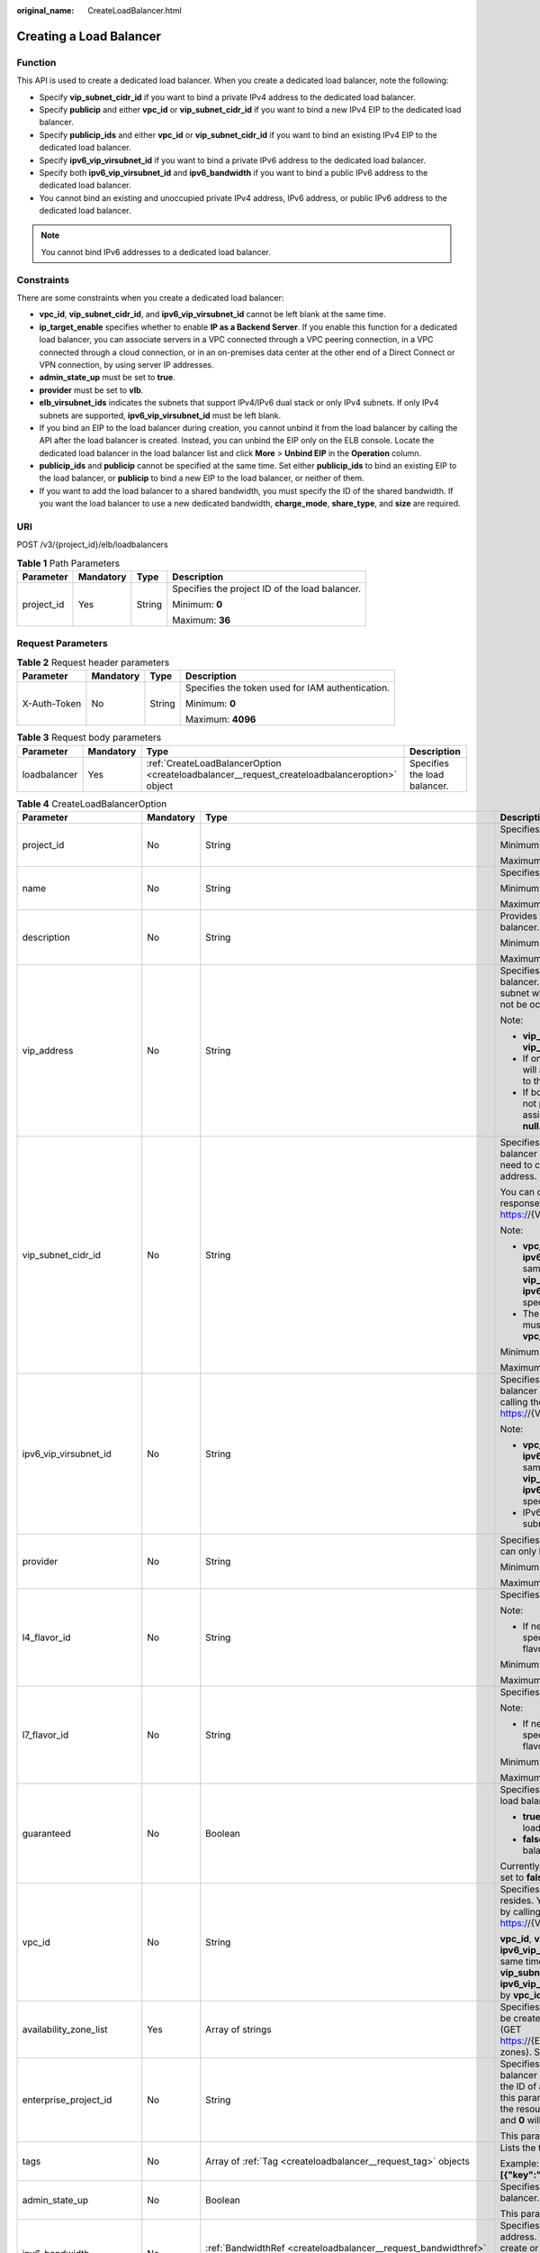 :original_name: CreateLoadBalancer.html

.. _CreateLoadBalancer:

Creating a Load Balancer
========================

Function
--------

This API is used to create a dedicated load balancer. When you create a dedicated load balancer, note the following:

-  Specify **vip_subnet_cidr_id** if you want to bind a private IPv4 address to the dedicated load balancer.

-  Specify **publicip** and either **vpc_id** or **vip_subnet_cidr_id** if you want to bind a new IPv4 EIP to the dedicated load balancer.

-  Specify **publicip_ids** and either **vpc_id** or **vip_subnet_cidr_id** if you want to bind an existing IPv4 EIP to the dedicated load balancer.

-  Specify **ipv6_vip_virsubnet_id** if you want to bind a private IPv6 address to the dedicated load balancer.

-  Specify both **ipv6_vip_virsubnet_id** and **ipv6_bandwidth** if you want to bind a public IPv6 address to the dedicated load balancer.

-  You cannot bind an existing and unoccupied private IPv4 address, IPv6 address, or public IPv6 address to the dedicated load balancer.

.. note::

   You cannot bind IPv6 addresses to a dedicated load balancer.

Constraints
-----------

There are some constraints when you create a dedicated load balancer:

-  **vpc_id**, **vip_subnet_cidr_id**, and **ipv6_vip_virsubnet_id** cannot be left blank at the same time.

-  **ip_target_enable** specifies whether to enable **IP as a Backend Server**. If you enable this function for a dedicated load balancer, you can associate servers in a VPC connected through a VPC peering connection, in a VPC connected through a cloud connection, or in an on-premises data center at the other end of a Direct Connect or VPN connection, by using server IP addresses.

-  **admin_state_up** must be set to **true**.

-  **provider** must be set to **vlb**.

-  **elb_virsubnet_ids** indicates the subnets that support IPv4/IPv6 dual stack or only IPv4 subnets. If only IPv4 subnets are supported, **ipv6_vip_virsubnet_id** must be left blank.

-  If you bind an EIP to the load balancer during creation, you cannot unbind it from the load balancer by calling the API after the load balancer is created. Instead, you can unbind the EIP only on the ELB console. Locate the dedicated load balancer in the load balancer list and click **More** > **Unbind EIP** in the **Operation** column.

-  **publicip_ids** and **publicip** cannot be specified at the same time. Set either **publicip_ids** to bind an existing EIP to the load balancer, or **publicip** to bind a new EIP to the load balancer, or neither of them.

-  If you want to add the load balancer to a shared bandwidth, you must specify the ID of the shared bandwidth. If you want the load balancer to use a new dedicated bandwidth, **charge_mode**, **share_type**, and **size** are required.

URI
---

POST /v3/{project_id}/elb/loadbalancers

.. table:: **Table 1** Path Parameters

   +-----------------+-----------------+-----------------+------------------------------------------------+
   | Parameter       | Mandatory       | Type            | Description                                    |
   +=================+=================+=================+================================================+
   | project_id      | Yes             | String          | Specifies the project ID of the load balancer. |
   |                 |                 |                 |                                                |
   |                 |                 |                 | Minimum: **0**                                 |
   |                 |                 |                 |                                                |
   |                 |                 |                 | Maximum: **36**                                |
   +-----------------+-----------------+-----------------+------------------------------------------------+

Request Parameters
------------------

.. table:: **Table 2** Request header parameters

   +-----------------+-----------------+-----------------+--------------------------------------------------+
   | Parameter       | Mandatory       | Type            | Description                                      |
   +=================+=================+=================+==================================================+
   | X-Auth-Token    | No              | String          | Specifies the token used for IAM authentication. |
   |                 |                 |                 |                                                  |
   |                 |                 |                 | Minimum: **0**                                   |
   |                 |                 |                 |                                                  |
   |                 |                 |                 | Maximum: **4096**                                |
   +-----------------+-----------------+-----------------+--------------------------------------------------+

.. table:: **Table 3** Request body parameters

   +--------------+-----------+-----------------------------------------------------------------------------------------------+------------------------------+
   | Parameter    | Mandatory | Type                                                                                          | Description                  |
   +==============+===========+===============================================================================================+==============================+
   | loadbalancer | Yes       | :ref:`CreateLoadBalancerOption <createloadbalancer__request_createloadbalanceroption>` object | Specifies the load balancer. |
   +--------------+-----------+-----------------------------------------------------------------------------------------------+------------------------------+

.. _createloadbalancer__request_createloadbalanceroption:

.. table:: **Table 4** CreateLoadBalancerOption

   +----------------------------+-----------------+---------------------------------------------------------------------------------------------------------------+--------------------------------------------------------------------------------------------------------------------------------------------------------------------------------------------------------------------------------------------------------------------------------------------------------------------------+
   | Parameter                  | Mandatory       | Type                                                                                                          | Description                                                                                                                                                                                                                                                                                                              |
   +============================+=================+===============================================================================================================+==========================================================================================================================================================================================================================================================================================================================+
   | project_id                 | No              | String                                                                                                        | Specifies the project ID.                                                                                                                                                                                                                                                                                                |
   |                            |                 |                                                                                                               |                                                                                                                                                                                                                                                                                                                          |
   |                            |                 |                                                                                                               | Minimum: **1**                                                                                                                                                                                                                                                                                                           |
   |                            |                 |                                                                                                               |                                                                                                                                                                                                                                                                                                                          |
   |                            |                 |                                                                                                               | Maximum: **32**                                                                                                                                                                                                                                                                                                          |
   +----------------------------+-----------------+---------------------------------------------------------------------------------------------------------------+--------------------------------------------------------------------------------------------------------------------------------------------------------------------------------------------------------------------------------------------------------------------------------------------------------------------------+
   | name                       | No              | String                                                                                                        | Specifies the load balancer name.                                                                                                                                                                                                                                                                                        |
   |                            |                 |                                                                                                               |                                                                                                                                                                                                                                                                                                                          |
   |                            |                 |                                                                                                               | Minimum: **0**                                                                                                                                                                                                                                                                                                           |
   |                            |                 |                                                                                                               |                                                                                                                                                                                                                                                                                                                          |
   |                            |                 |                                                                                                               | Maximum: **255**                                                                                                                                                                                                                                                                                                         |
   +----------------------------+-----------------+---------------------------------------------------------------------------------------------------------------+--------------------------------------------------------------------------------------------------------------------------------------------------------------------------------------------------------------------------------------------------------------------------------------------------------------------------+
   | description                | No              | String                                                                                                        | Provides supplementary information about the load balancer.                                                                                                                                                                                                                                                              |
   |                            |                 |                                                                                                               |                                                                                                                                                                                                                                                                                                                          |
   |                            |                 |                                                                                                               | Minimum: **0**                                                                                                                                                                                                                                                                                                           |
   |                            |                 |                                                                                                               |                                                                                                                                                                                                                                                                                                                          |
   |                            |                 |                                                                                                               | Maximum: **255**                                                                                                                                                                                                                                                                                                         |
   +----------------------------+-----------------+---------------------------------------------------------------------------------------------------------------+--------------------------------------------------------------------------------------------------------------------------------------------------------------------------------------------------------------------------------------------------------------------------------------------------------------------------+
   | vip_address                | No              | String                                                                                                        | Specifies the private IPv4 address bound to the load balancer. The IP address must be from the IPv4 subnet where the load balancer resides and should not be occupied by other services.                                                                                                                                 |
   |                            |                 |                                                                                                               |                                                                                                                                                                                                                                                                                                                          |
   |                            |                 |                                                                                                               | Note:                                                                                                                                                                                                                                                                                                                    |
   |                            |                 |                                                                                                               |                                                                                                                                                                                                                                                                                                                          |
   |                            |                 |                                                                                                               | -  **vip_subnet_cidr_id** is also required if **vip_address** is passed.                                                                                                                                                                                                                                                 |
   |                            |                 |                                                                                                               |                                                                                                                                                                                                                                                                                                                          |
   |                            |                 |                                                                                                               | -  If only **vip_subnet_cidr_id** is passed, the system will automatically assign a private IPv4 address to the load balancer.                                                                                                                                                                                           |
   |                            |                 |                                                                                                               |                                                                                                                                                                                                                                                                                                                          |
   |                            |                 |                                                                                                               | -  If both **vip_address** and **vip_subnet_cidr_id** are not passed, no private IPv4 address will be assigned, and the value of **vip_address** will be **null**.                                                                                                                                                       |
   +----------------------------+-----------------+---------------------------------------------------------------------------------------------------------------+--------------------------------------------------------------------------------------------------------------------------------------------------------------------------------------------------------------------------------------------------------------------------------------------------------------------------+
   | vip_subnet_cidr_id         | No              | String                                                                                                        | Specifies the ID of the IPv4 subnet where the load balancer resides. This parameter is mandatory if you need to create a load balancer with a private IPv4 address.                                                                                                                                                      |
   |                            |                 |                                                                                                               |                                                                                                                                                                                                                                                                                                                          |
   |                            |                 |                                                                                                               | You can query parameter **neutron_subnet_id** in the response by calling the API (GET https://{VPC_Endpoint}/v1/{project_id}/subnets).                                                                                                                                                                                   |
   |                            |                 |                                                                                                               |                                                                                                                                                                                                                                                                                                                          |
   |                            |                 |                                                                                                               | Note:                                                                                                                                                                                                                                                                                                                    |
   |                            |                 |                                                                                                               |                                                                                                                                                                                                                                                                                                                          |
   |                            |                 |                                                                                                               | -  **vpc_id**, **vip_subnet_cidr_id** and **ipv6_vip_virsubnet_id** cannot be left blank at the same time. The subnet specified by **vip_subnet_cidr_id** and the subnet specified by **ipv6_vip_virsubnet_id** must be in the VPC specified by **vpc_id**.                                                              |
   |                            |                 |                                                                                                               |                                                                                                                                                                                                                                                                                                                          |
   |                            |                 |                                                                                                               | -  The subnet specified by **vip_subnet_cidr_id** must be in the VPC specified by **vpc_id** if both **vpc_id** and **vip_subnet_cidr_id** are passed.                                                                                                                                                                   |
   |                            |                 |                                                                                                               |                                                                                                                                                                                                                                                                                                                          |
   |                            |                 |                                                                                                               | Minimum: **1**                                                                                                                                                                                                                                                                                                           |
   |                            |                 |                                                                                                               |                                                                                                                                                                                                                                                                                                                          |
   |                            |                 |                                                                                                               | Maximum: **36**                                                                                                                                                                                                                                                                                                          |
   +----------------------------+-----------------+---------------------------------------------------------------------------------------------------------------+--------------------------------------------------------------------------------------------------------------------------------------------------------------------------------------------------------------------------------------------------------------------------------------------------------------------------+
   | ipv6_vip_virsubnet_id      | No              | String                                                                                                        | Specifies the ID of the IPv6 subnet where the load balancer resides. You can query **id** in the response by calling the API (GET https://{VPC_Endpoint}/v1/{project_id}/subnets).                                                                                                                                       |
   |                            |                 |                                                                                                               |                                                                                                                                                                                                                                                                                                                          |
   |                            |                 |                                                                                                               | Note:                                                                                                                                                                                                                                                                                                                    |
   |                            |                 |                                                                                                               |                                                                                                                                                                                                                                                                                                                          |
   |                            |                 |                                                                                                               | -  **vpc_id**, **vip_subnet_cidr_id** and **ipv6_vip_virsubnet_id** cannot be left blank at the same time. The subnet specified by **vip_subnet_cidr_id** and the subnet specified by **ipv6_vip_virsubnet_id** must be in the VPC specified by **vpc_id**.                                                              |
   |                            |                 |                                                                                                               |                                                                                                                                                                                                                                                                                                                          |
   |                            |                 |                                                                                                               | -  IPv6 must have been enabled for the IPv6 subnet where the load balancer resides.                                                                                                                                                                                                                                      |
   +----------------------------+-----------------+---------------------------------------------------------------------------------------------------------------+--------------------------------------------------------------------------------------------------------------------------------------------------------------------------------------------------------------------------------------------------------------------------------------------------------------------------+
   | provider                   | No              | String                                                                                                        | Specifies the provider of the load balancer. The value can only be **vlb**.                                                                                                                                                                                                                                              |
   |                            |                 |                                                                                                               |                                                                                                                                                                                                                                                                                                                          |
   |                            |                 |                                                                                                               | Minimum: **1**                                                                                                                                                                                                                                                                                                           |
   |                            |                 |                                                                                                               |                                                                                                                                                                                                                                                                                                                          |
   |                            |                 |                                                                                                               | Maximum: **255**                                                                                                                                                                                                                                                                                                         |
   +----------------------------+-----------------+---------------------------------------------------------------------------------------------------------------+--------------------------------------------------------------------------------------------------------------------------------------------------------------------------------------------------------------------------------------------------------------------------------------------------------------------------+
   | l4_flavor_id               | No              | String                                                                                                        | Specifies the ID of a flavor at Layer 4.                                                                                                                                                                                                                                                                                 |
   |                            |                 |                                                                                                               |                                                                                                                                                                                                                                                                                                                          |
   |                            |                 |                                                                                                               | Note:                                                                                                                                                                                                                                                                                                                    |
   |                            |                 |                                                                                                               |                                                                                                                                                                                                                                                                                                                          |
   |                            |                 |                                                                                                               | -  If neither **l4_flavor_id** nor **l7_flavor_id** is specified, the default flavor is used. The default flavor varies depending on the sites.                                                                                                                                                                          |
   |                            |                 |                                                                                                               |                                                                                                                                                                                                                                                                                                                          |
   |                            |                 |                                                                                                               | Minimum: **1**                                                                                                                                                                                                                                                                                                           |
   |                            |                 |                                                                                                               |                                                                                                                                                                                                                                                                                                                          |
   |                            |                 |                                                                                                               | Maximum: **36**                                                                                                                                                                                                                                                                                                          |
   +----------------------------+-----------------+---------------------------------------------------------------------------------------------------------------+--------------------------------------------------------------------------------------------------------------------------------------------------------------------------------------------------------------------------------------------------------------------------------------------------------------------------+
   | l7_flavor_id               | No              | String                                                                                                        | Specifies the ID of a flavor at Layer 7.                                                                                                                                                                                                                                                                                 |
   |                            |                 |                                                                                                               |                                                                                                                                                                                                                                                                                                                          |
   |                            |                 |                                                                                                               | Note:                                                                                                                                                                                                                                                                                                                    |
   |                            |                 |                                                                                                               |                                                                                                                                                                                                                                                                                                                          |
   |                            |                 |                                                                                                               | -  If neither **l4_flavor_id** nor **l7_flavor_id** is specified, the default flavor is used. The default flavor varies depending on the sites.                                                                                                                                                                          |
   |                            |                 |                                                                                                               |                                                                                                                                                                                                                                                                                                                          |
   |                            |                 |                                                                                                               | Minimum: **1**                                                                                                                                                                                                                                                                                                           |
   |                            |                 |                                                                                                               |                                                                                                                                                                                                                                                                                                                          |
   |                            |                 |                                                                                                               | Maximum: **36**                                                                                                                                                                                                                                                                                                          |
   +----------------------------+-----------------+---------------------------------------------------------------------------------------------------------------+--------------------------------------------------------------------------------------------------------------------------------------------------------------------------------------------------------------------------------------------------------------------------------------------------------------------------+
   | guaranteed                 | No              | Boolean                                                                                                       | Specifies whether the load balancer is a dedicated load balancer.                                                                                                                                                                                                                                                        |
   |                            |                 |                                                                                                               |                                                                                                                                                                                                                                                                                                                          |
   |                            |                 |                                                                                                               | -  **true** (default): The load balancer is a dedicated load balancer.                                                                                                                                                                                                                                                   |
   |                            |                 |                                                                                                               |                                                                                                                                                                                                                                                                                                                          |
   |                            |                 |                                                                                                               | -  **false**: The load balancer is a shared load balancer.                                                                                                                                                                                                                                                               |
   |                            |                 |                                                                                                               |                                                                                                                                                                                                                                                                                                                          |
   |                            |                 |                                                                                                               | Currently, the value can only be **true**. If the value is set to **false**, 400 Bad Request will be returned.                                                                                                                                                                                                           |
   +----------------------------+-----------------+---------------------------------------------------------------------------------------------------------------+--------------------------------------------------------------------------------------------------------------------------------------------------------------------------------------------------------------------------------------------------------------------------------------------------------------------------+
   | vpc_id                     | No              | String                                                                                                        | Specifies the ID of the VPC where the load balancer resides. You can query parameter **id** in the response by calling the API (GET https://{VPC_Endpoint}/v1/{project_id}/vpcs).                                                                                                                                        |
   |                            |                 |                                                                                                               |                                                                                                                                                                                                                                                                                                                          |
   |                            |                 |                                                                                                               | **vpc_id**, **vip_subnet_cidr_id** and **ipv6_vip_virsubnet_id** cannot be left blank at the same time. The subnet specified by **vip_subnet_cidr_id** and the subnet specified by **ipv6_vip_virsubnet_id** must be in the VPC specified by **vpc_id**.                                                                 |
   +----------------------------+-----------------+---------------------------------------------------------------------------------------------------------------+--------------------------------------------------------------------------------------------------------------------------------------------------------------------------------------------------------------------------------------------------------------------------------------------------------------------------+
   | availability_zone_list     | Yes             | Array of strings                                                                                              | Specifies the list of AZs where the load balancer can be created. You can query the AZs by calling the API (GET https://{ELB_Endpoint}/v3/{project_id}/elb/availability-zones). Select one or more AZs in the same set.                                                                                                  |
   +----------------------------+-----------------+---------------------------------------------------------------------------------------------------------------+--------------------------------------------------------------------------------------------------------------------------------------------------------------------------------------------------------------------------------------------------------------------------------------------------------------------------+
   | enterprise_project_id      | No              | String                                                                                                        | Specifies the ID of the enterprise project that the load balancer belongs to. The value cannot be **""**, **"0"**, or the ID of an enterprise project that does not exist. If this parameter is not passed during resource creation, the resource belongs to the default enterprise project, and **0** will be returned. |
   |                            |                 |                                                                                                               |                                                                                                                                                                                                                                                                                                                          |
   |                            |                 |                                                                                                               | This parameter is unsupported. Please do not use it.                                                                                                                                                                                                                                                                     |
   +----------------------------+-----------------+---------------------------------------------------------------------------------------------------------------+--------------------------------------------------------------------------------------------------------------------------------------------------------------------------------------------------------------------------------------------------------------------------------------------------------------------------+
   | tags                       | No              | Array of :ref:`Tag <createloadbalancer__request_tag>` objects                                                 | Lists the tags added to the load balancer.                                                                                                                                                                                                                                                                               |
   |                            |                 |                                                                                                               |                                                                                                                                                                                                                                                                                                                          |
   |                            |                 |                                                                                                               | Example: **"tags":[{"key":"my_tag","value":"my_tag_value"}]**                                                                                                                                                                                                                                                            |
   +----------------------------+-----------------+---------------------------------------------------------------------------------------------------------------+--------------------------------------------------------------------------------------------------------------------------------------------------------------------------------------------------------------------------------------------------------------------------------------------------------------------------+
   | admin_state_up             | No              | Boolean                                                                                                       | Specifies the administrative status of the load balancer. The value can only be **true** (default).                                                                                                                                                                                                                      |
   |                            |                 |                                                                                                               |                                                                                                                                                                                                                                                                                                                          |
   |                            |                 |                                                                                                               | This parameter is unsupported. Please do not use it.                                                                                                                                                                                                                                                                     |
   +----------------------------+-----------------+---------------------------------------------------------------------------------------------------------------+--------------------------------------------------------------------------------------------------------------------------------------------------------------------------------------------------------------------------------------------------------------------------------------------------------------------------+
   | ipv6_bandwidth             | No              | :ref:`BandwidthRef <createloadbalancer__request_bandwidthref>` object                                         | Specifies the ID of the bandwidth used by an IPv6 address. This parameter is available only when you create or update a load balancer with a public IPv6 address. If you use a new IPv6 address and specify a shared bandwidth, the IPv6 address will be added to the shared bandwidth.                                  |
   +----------------------------+-----------------+---------------------------------------------------------------------------------------------------------------+--------------------------------------------------------------------------------------------------------------------------------------------------------------------------------------------------------------------------------------------------------------------------------------------------------------------------+
   | publicip_ids               | No              | Array of strings                                                                                              | Specifies the ID of the EIP the system will automatically assign and bind to the load balancer during load balancer creation. Only the first EIP will be bound to the load balancer although multiple EIP IDs can be set.                                                                                                |
   +----------------------------+-----------------+---------------------------------------------------------------------------------------------------------------+--------------------------------------------------------------------------------------------------------------------------------------------------------------------------------------------------------------------------------------------------------------------------------------------------------------------------+
   | publicip                   | No              | :ref:`CreateLoadBalancerPublicIpOption <createloadbalancer__request_createloadbalancerpublicipoption>` object | Specifies the new EIP that will be bound to the load balancer.                                                                                                                                                                                                                                                           |
   +----------------------------+-----------------+---------------------------------------------------------------------------------------------------------------+--------------------------------------------------------------------------------------------------------------------------------------------------------------------------------------------------------------------------------------------------------------------------------------------------------------------------+
   | elb_virsubnet_ids          | No              | Array of strings                                                                                              | Specifies the IDs of subnets on the downstream plane. You can query parameter **neutron_network_id** in the response by calling the API (GET https://{VPC_Endpoint}/v1/{project_id}/subnets).                                                                                                                            |
   |                            |                 |                                                                                                               |                                                                                                                                                                                                                                                                                                                          |
   |                            |                 |                                                                                                               | If this parameter is not specified, select subnets as follows:                                                                                                                                                                                                                                                           |
   |                            |                 |                                                                                                               |                                                                                                                                                                                                                                                                                                                          |
   |                            |                 |                                                                                                               | -  If IPv6 is enabled for a load balancer, the ID of subnet specified in **ipv6_vip_virsubnet_id** will be used.                                                                                                                                                                                                         |
   |                            |                 |                                                                                                               |                                                                                                                                                                                                                                                                                                                          |
   |                            |                 |                                                                                                               | -  If IPv4 is enabled for a load balancer, the ID of subnet specified in **vip_subnet_cidr_id** will be used.                                                                                                                                                                                                            |
   |                            |                 |                                                                                                               |                                                                                                                                                                                                                                                                                                                          |
   |                            |                 |                                                                                                               | -  If only pubilc network is available for a load balancer, the ID of any subnet in the VPC where the load balancer resides will be used. Subnets with more IP addresses are preferred.                                                                                                                                  |
   |                            |                 |                                                                                                               |                                                                                                                                                                                                                                                                                                                          |
   |                            |                 |                                                                                                               | If there is more than one subnet, the first subnet in the list will be used.                                                                                                                                                                                                                                             |
   |                            |                 |                                                                                                               |                                                                                                                                                                                                                                                                                                                          |
   |                            |                 |                                                                                                               | The subnets must be in the VPC where the load balancer resides.                                                                                                                                                                                                                                                          |
   +----------------------------+-----------------+---------------------------------------------------------------------------------------------------------------+--------------------------------------------------------------------------------------------------------------------------------------------------------------------------------------------------------------------------------------------------------------------------------------------------------------------------+
   | ip_target_enable           | No              | Boolean                                                                                                       | Specifies whether to enable **IP as a Backend Server**.                                                                                                                                                                                                                                                                  |
   |                            |                 |                                                                                                               |                                                                                                                                                                                                                                                                                                                          |
   |                            |                 |                                                                                                               | If you enable this function, you can add servers in a peer VPC connected through a VPC peering connection, or in an on-premises data center at the other end of a Direct Connect or VPN connection, by using their IP addresses.                                                                                         |
   |                            |                 |                                                                                                               |                                                                                                                                                                                                                                                                                                                          |
   |                            |                 |                                                                                                               | This function is supported only by dedicated load balancers.                                                                                                                                                                                                                                                             |
   |                            |                 |                                                                                                               |                                                                                                                                                                                                                                                                                                                          |
   |                            |                 |                                                                                                               | The value can be **true** (enable **IP as a Backend Server**) or **false** (disable **IP as a Backend Server**).                                                                                                                                                                                                         |
   |                            |                 |                                                                                                               |                                                                                                                                                                                                                                                                                                                          |
   |                            |                 |                                                                                                               | The value can only be update to **true**.                                                                                                                                                                                                                                                                                |
   +----------------------------+-----------------+---------------------------------------------------------------------------------------------------------------+--------------------------------------------------------------------------------------------------------------------------------------------------------------------------------------------------------------------------------------------------------------------------------------------------------------------------+
   | deletion_protection_enable | No              | Boolean                                                                                                       | Specifies whether to enable deletion protection for the load balancer.                                                                                                                                                                                                                                                   |
   |                            |                 |                                                                                                               |                                                                                                                                                                                                                                                                                                                          |
   |                            |                 |                                                                                                               | -  **true**: Enable deletion protection.                                                                                                                                                                                                                                                                                 |
   |                            |                 |                                                                                                               |                                                                                                                                                                                                                                                                                                                          |
   |                            |                 |                                                                                                               | -  **false** (default): Disable deletion protection.                                                                                                                                                                                                                                                                     |
   |                            |                 |                                                                                                               |                                                                                                                                                                                                                                                                                                                          |
   |                            |                 |                                                                                                               | .. note::                                                                                                                                                                                                                                                                                                                |
   |                            |                 |                                                                                                               |                                                                                                                                                                                                                                                                                                                          |
   |                            |                 |                                                                                                               |    Disable deletion protection for all your resources before deleting your account.                                                                                                                                                                                                                                      |
   +----------------------------+-----------------+---------------------------------------------------------------------------------------------------------------+--------------------------------------------------------------------------------------------------------------------------------------------------------------------------------------------------------------------------------------------------------------------------------------------------------------------------+
   | waf_failure_action         | No              | String                                                                                                        | Specifies traffic distributing policies when the WAF is faulty.                                                                                                                                                                                                                                                          |
   |                            |                 |                                                                                                               |                                                                                                                                                                                                                                                                                                                          |
   |                            |                 |                                                                                                               | -  **discard**: Traffic will not be distributed.                                                                                                                                                                                                                                                                         |
   |                            |                 |                                                                                                               |                                                                                                                                                                                                                                                                                                                          |
   |                            |                 |                                                                                                               | -  **forward**: Traffic will be distributed to the default backend servers.                                                                                                                                                                                                                                              |
   |                            |                 |                                                                                                               |                                                                                                                                                                                                                                                                                                                          |
   |                            |                 |                                                                                                               | Note: This parameter takes effect only when WAF is enabled for the load balancer.                                                                                                                                                                                                                                        |
   |                            |                 |                                                                                                               |                                                                                                                                                                                                                                                                                                                          |
   |                            |                 |                                                                                                               | This parameter is unsupported. Please do not use it.                                                                                                                                                                                                                                                                     |
   |                            |                 |                                                                                                               |                                                                                                                                                                                                                                                                                                                          |
   |                            |                 |                                                                                                               | Default: **forward**                                                                                                                                                                                                                                                                                                     |
   |                            |                 |                                                                                                               |                                                                                                                                                                                                                                                                                                                          |
   |                            |                 |                                                                                                               | Minimum: **0**                                                                                                                                                                                                                                                                                                           |
   |                            |                 |                                                                                                               |                                                                                                                                                                                                                                                                                                                          |
   |                            |                 |                                                                                                               | Maximum: **36**                                                                                                                                                                                                                                                                                                          |
   +----------------------------+-----------------+---------------------------------------------------------------------------------------------------------------+--------------------------------------------------------------------------------------------------------------------------------------------------------------------------------------------------------------------------------------------------------------------------------------------------------------------------+

.. _createloadbalancer__request_tag:

.. table:: **Table 5** Tag

   +-----------------+-----------------+-----------------+--------------------------+
   | Parameter       | Mandatory       | Type            | Description              |
   +=================+=================+=================+==========================+
   | key             | No              | String          | Specifies the tag key.   |
   |                 |                 |                 |                          |
   |                 |                 |                 | Minimum: **1**           |
   |                 |                 |                 |                          |
   |                 |                 |                 | Maximum: **36**          |
   +-----------------+-----------------+-----------------+--------------------------+
   | value           | No              | String          | Specifies the tag value. |
   |                 |                 |                 |                          |
   |                 |                 |                 | Minimum: **0**           |
   |                 |                 |                 |                          |
   |                 |                 |                 | Maximum: **43**          |
   +-----------------+-----------------+-----------------+--------------------------+

.. _createloadbalancer__request_bandwidthref:

.. table:: **Table 6** BandwidthRef

   ========= ========= ====== ==================================
   Parameter Mandatory Type   Description
   ========= ========= ====== ==================================
   id        Yes       String Specifies the shared bandwidth ID.
   ========= ========= ====== ==================================

.. _createloadbalancer__request_createloadbalancerpublicipoption:

.. table:: **Table 7** CreateLoadBalancerPublicIpOption

   +-----------------+-----------------+-----------------------------------------------------------------------------------------------------------------+--------------------------------------------------------------------------------------------------------------------------------------------------------------+
   | Parameter       | Mandatory       | Type                                                                                                            | Description                                                                                                                                                  |
   +=================+=================+=================================================================================================================+==============================================================================================================================================================+
   | ip_version      | No              | Integer                                                                                                         | Specifies the IP address version. The value can be **4** (IPv4) or **6** (IPv6).                                                                             |
   |                 |                 |                                                                                                                 |                                                                                                                                                              |
   |                 |                 |                                                                                                                 | Default: **4**                                                                                                                                               |
   +-----------------+-----------------+-----------------------------------------------------------------------------------------------------------------+--------------------------------------------------------------------------------------------------------------------------------------------------------------+
   | network_type    | Yes             | String                                                                                                          | Specifies the EIP type. The default value is **5_bgp**. For more information, see the API for assigning an EIP in the *Virtual Private Cloud API Reference*. |
   |                 |                 |                                                                                                                 |                                                                                                                                                              |
   |                 |                 |                                                                                                                 | Minimum: **1**                                                                                                                                               |
   |                 |                 |                                                                                                                 |                                                                                                                                                              |
   |                 |                 |                                                                                                                 | Maximum: **36**                                                                                                                                              |
   +-----------------+-----------------+-----------------------------------------------------------------------------------------------------------------+--------------------------------------------------------------------------------------------------------------------------------------------------------------+
   | billing_info    | No              | String                                                                                                          | Provides billing information about the EIP.                                                                                                                  |
   |                 |                 |                                                                                                                 |                                                                                                                                                              |
   |                 |                 |                                                                                                                 | This parameter is unsupported. Please do not use it.                                                                                                         |
   |                 |                 |                                                                                                                 |                                                                                                                                                              |
   |                 |                 |                                                                                                                 | Minimum: **1**                                                                                                                                               |
   |                 |                 |                                                                                                                 |                                                                                                                                                              |
   |                 |                 |                                                                                                                 | Maximum: **1024**                                                                                                                                            |
   +-----------------+-----------------+-----------------------------------------------------------------------------------------------------------------+--------------------------------------------------------------------------------------------------------------------------------------------------------------+
   | description     | No              | String                                                                                                          | Provides supplementary information about the EIP.                                                                                                            |
   |                 |                 |                                                                                                                 |                                                                                                                                                              |
   |                 |                 |                                                                                                                 | Minimum: **1**                                                                                                                                               |
   |                 |                 |                                                                                                                 |                                                                                                                                                              |
   |                 |                 |                                                                                                                 | Maximum: **255**                                                                                                                                             |
   +-----------------+-----------------+-----------------------------------------------------------------------------------------------------------------+--------------------------------------------------------------------------------------------------------------------------------------------------------------+
   | bandwidth       | Yes             | :ref:`CreateLoadBalancerBandwidthOption <createloadbalancer__request_createloadbalancerbandwidthoption>` object | bandwidth                                                                                                                                                    |
   +-----------------+-----------------+-----------------------------------------------------------------------------------------------------------------+--------------------------------------------------------------------------------------------------------------------------------------------------------------+

.. _createloadbalancer__request_createloadbalancerbandwidthoption:

.. table:: **Table 8** CreateLoadBalancerBandwidthOption

   +-----------------+-----------------+-----------------+--------------------------------------------------------------------------------------------------------------------------------------------------------------------------------------------------+
   | Parameter       | Mandatory       | Type            | Description                                                                                                                                                                                      |
   +=================+=================+=================+==================================================================================================================================================================================================+
   | name            | No              | String          | Specifies the bandwidth name.                                                                                                                                                                    |
   |                 |                 |                 |                                                                                                                                                                                                  |
   |                 |                 |                 | The value can contain 1 to 64 characters, including letters, digits, underscores (_), hyphens (-), and periods.                                                                                  |
   |                 |                 |                 |                                                                                                                                                                                                  |
   |                 |                 |                 | Note:                                                                                                                                                                                            |
   |                 |                 |                 |                                                                                                                                                                                                  |
   |                 |                 |                 | -  This parameter is mandatory if **share_type** is set to **PER**.                                                                                                                              |
   |                 |                 |                 |                                                                                                                                                                                                  |
   |                 |                 |                 | -  This parameter will be ignored if the bandwidth reference has a specific ID.                                                                                                                  |
   |                 |                 |                 |                                                                                                                                                                                                  |
   |                 |                 |                 | Minimum: **1**                                                                                                                                                                                   |
   |                 |                 |                 |                                                                                                                                                                                                  |
   |                 |                 |                 | Maximum: **64**                                                                                                                                                                                  |
   +-----------------+-----------------+-----------------+--------------------------------------------------------------------------------------------------------------------------------------------------------------------------------------------------+
   | size            | No              | Integer         | Specifies the bandwidth range.                                                                                                                                                                   |
   |                 |                 |                 |                                                                                                                                                                                                  |
   |                 |                 |                 | The default range is 1 Mbit/s to 2,000 Mbit/s. (The specific range may vary depending on the configuration in each region. You can see the available bandwidth range on the management console.) |
   |                 |                 |                 |                                                                                                                                                                                                  |
   |                 |                 |                 | Note:                                                                                                                                                                                            |
   |                 |                 |                 |                                                                                                                                                                                                  |
   |                 |                 |                 | The minimum increment for bandwidth adjustment varies depending on the bandwidth range. The following are the details:                                                                           |
   |                 |                 |                 |                                                                                                                                                                                                  |
   |                 |                 |                 | -  The minimum increment is 1 Mbit/s if the bandwidth range is from 0 Mbit/s to 300 Mbit/s.                                                                                                      |
   |                 |                 |                 |                                                                                                                                                                                                  |
   |                 |                 |                 | -  The minimum increment is 50 Mbit/s if the bandwidth range is from 301 Mbit/s to 1,000 Mbit/s.                                                                                                 |
   |                 |                 |                 |                                                                                                                                                                                                  |
   |                 |                 |                 | -  The minimum increment is 500 Mbit/s if the bandwidth is greater than 1,000 Mbit/s.                                                                                                            |
   |                 |                 |                 |                                                                                                                                                                                                  |
   |                 |                 |                 | This parameter is mandatory if **id** is set to **null**.                                                                                                                                        |
   |                 |                 |                 |                                                                                                                                                                                                  |
   |                 |                 |                 | Minimum: **0**                                                                                                                                                                                   |
   |                 |                 |                 |                                                                                                                                                                                                  |
   |                 |                 |                 | Maximum: **99999**                                                                                                                                                                               |
   +-----------------+-----------------+-----------------+--------------------------------------------------------------------------------------------------------------------------------------------------------------------------------------------------+
   | charge_mode     | No              | String          | Specifies how the bandwidth used by the EIP is billed.                                                                                                                                           |
   |                 |                 |                 |                                                                                                                                                                                                  |
   |                 |                 |                 | Currently, the bandwidth can be billed only by **traffic**.                                                                                                                                      |
   |                 |                 |                 |                                                                                                                                                                                                  |
   |                 |                 |                 | This parameter is mandatory if **id** is set to **null**.                                                                                                                                        |
   |                 |                 |                 |                                                                                                                                                                                                  |
   |                 |                 |                 | Minimum: **1**                                                                                                                                                                                   |
   |                 |                 |                 |                                                                                                                                                                                                  |
   |                 |                 |                 | Maximum: **36**                                                                                                                                                                                  |
   +-----------------+-----------------+-----------------+--------------------------------------------------------------------------------------------------------------------------------------------------------------------------------------------------+
   | share_type      | No              | String          | Specifies the bandwidth type.                                                                                                                                                                    |
   |                 |                 |                 |                                                                                                                                                                                                  |
   |                 |                 |                 | -  **PER**: indicates dedicated bandwidth.                                                                                                                                                       |
   |                 |                 |                 |                                                                                                                                                                                                  |
   |                 |                 |                 | -  **WHOLE**: indicates shared bandwidth.                                                                                                                                                        |
   |                 |                 |                 |                                                                                                                                                                                                  |
   |                 |                 |                 | Note:                                                                                                                                                                                            |
   |                 |                 |                 |                                                                                                                                                                                                  |
   |                 |                 |                 | -  This parameter is mandatory when **id** is set to **null**. It will be ignored if the value of **id** is not **null**.                                                                        |
   |                 |                 |                 |                                                                                                                                                                                                  |
   |                 |                 |                 | -  The bandwidth ID must be specified if the bandwidth type is set to **WHOLE**.                                                                                                                 |
   |                 |                 |                 |                                                                                                                                                                                                  |
   |                 |                 |                 | -  The bandwidth type cannot be **WHOLE** for IPv6 EIPs.                                                                                                                                         |
   +-----------------+-----------------+-----------------+--------------------------------------------------------------------------------------------------------------------------------------------------------------------------------------------------+
   | billing_info    | No              | String          | Specifies bandwidth billing information.                                                                                                                                                         |
   |                 |                 |                 |                                                                                                                                                                                                  |
   |                 |                 |                 | This parameter is unsupported. Please do not use it.                                                                                                                                             |
   |                 |                 |                 |                                                                                                                                                                                                  |
   |                 |                 |                 | Minimum: **1**                                                                                                                                                                                   |
   |                 |                 |                 |                                                                                                                                                                                                  |
   |                 |                 |                 | Maximum: **1024**                                                                                                                                                                                |
   +-----------------+-----------------+-----------------+--------------------------------------------------------------------------------------------------------------------------------------------------------------------------------------------------+
   | id              | No              | String          | Specifies the ID of the shared bandwidth to which the IP address bound to the load balancer is added.                                                                                            |
   |                 |                 |                 |                                                                                                                                                                                                  |
   |                 |                 |                 | Note:                                                                                                                                                                                            |
   |                 |                 |                 |                                                                                                                                                                                                  |
   |                 |                 |                 | -  The value is the bandwidth ID when **share_type** is set to **WHOLE**.                                                                                                                        |
   |                 |                 |                 |                                                                                                                                                                                                  |
   |                 |                 |                 | Minimum: **1**                                                                                                                                                                                   |
   |                 |                 |                 |                                                                                                                                                                                                  |
   |                 |                 |                 | Maximum: **36**                                                                                                                                                                                  |
   +-----------------+-----------------+-----------------+--------------------------------------------------------------------------------------------------------------------------------------------------------------------------------------------------+

Response Parameters
-------------------

**Status code: 201**

.. table:: **Table 9** Response body parameters

   +-----------------------+------------------------------------------------------------------------+----------------------------------------------------------------------------------------------------------------------+
   | Parameter             | Type                                                                   | Description                                                                                                          |
   +=======================+========================================================================+======================================================================================================================+
   | loadbalancer          | :ref:`LoadBalancer <createloadbalancer__response_loadbalancer>` object | Specifies the load balancer. (This parameter is returned when the billing mode of the load balancer is pay-per-use.) |
   +-----------------------+------------------------------------------------------------------------+----------------------------------------------------------------------------------------------------------------------+
   | request_id            | String                                                                 | Specifies the request ID. The value is automatically generated.                                                      |
   |                       |                                                                        |                                                                                                                      |
   |                       |                                                                        | Minimum: **0**                                                                                                       |
   |                       |                                                                        |                                                                                                                      |
   |                       |                                                                        | Maximum: **36**                                                                                                      |
   +-----------------------+------------------------------------------------------------------------+----------------------------------------------------------------------------------------------------------------------+

.. _createloadbalancer__response_loadbalancer:

.. table:: **Table 10** LoadBalancer

   +----------------------------+----------------------------------------------------------------------------------+-----------------------------------------------------------------------------------------------------------------------------------------------------------------------------------------------------------------------------------------------------------------------------------------+
   | Parameter                  | Type                                                                             | Description                                                                                                                                                                                                                                                                             |
   +============================+==================================================================================+=========================================================================================================================================================================================================================================================================================+
   | id                         | String                                                                           | Specifies the load balancer ID.                                                                                                                                                                                                                                                         |
   +----------------------------+----------------------------------------------------------------------------------+-----------------------------------------------------------------------------------------------------------------------------------------------------------------------------------------------------------------------------------------------------------------------------------------+
   | description                | String                                                                           | Provides supplementary information about the load balancer.                                                                                                                                                                                                                             |
   |                            |                                                                                  |                                                                                                                                                                                                                                                                                         |
   |                            |                                                                                  | Minimum: **1**                                                                                                                                                                                                                                                                          |
   |                            |                                                                                  |                                                                                                                                                                                                                                                                                         |
   |                            |                                                                                  | Maximum: **255**                                                                                                                                                                                                                                                                        |
   +----------------------------+----------------------------------------------------------------------------------+-----------------------------------------------------------------------------------------------------------------------------------------------------------------------------------------------------------------------------------------------------------------------------------------+
   | provisioning_status        | String                                                                           | Specifies the provisioning status of the load balancer. The value can be one of the following:                                                                                                                                                                                          |
   |                            |                                                                                  |                                                                                                                                                                                                                                                                                         |
   |                            |                                                                                  | -  **ACTIVE**: The load balancer is successfully provisioned.                                                                                                                                                                                                                           |
   |                            |                                                                                  |                                                                                                                                                                                                                                                                                         |
   |                            |                                                                                  | -  **PENDING_DELETE**: The load balancer is being deleted.                                                                                                                                                                                                                              |
   +----------------------------+----------------------------------------------------------------------------------+-----------------------------------------------------------------------------------------------------------------------------------------------------------------------------------------------------------------------------------------------------------------------------------------+
   | admin_state_up             | Boolean                                                                          | Specifies the administrative status of the load balancer. The value can only be **true**.                                                                                                                                                                                               |
   +----------------------------+----------------------------------------------------------------------------------+-----------------------------------------------------------------------------------------------------------------------------------------------------------------------------------------------------------------------------------------------------------------------------------------+
   | provider                   | String                                                                           | Specifies the provider of the load balancer. The value can only be **vlb**.                                                                                                                                                                                                             |
   +----------------------------+----------------------------------------------------------------------------------+-----------------------------------------------------------------------------------------------------------------------------------------------------------------------------------------------------------------------------------------------------------------------------------------+
   | pools                      | Array of :ref:`PoolRef <createloadbalancer__response_poolref>` objects           | Lists the IDs of backend server groups associated with the load balancer.                                                                                                                                                                                                               |
   +----------------------------+----------------------------------------------------------------------------------+-----------------------------------------------------------------------------------------------------------------------------------------------------------------------------------------------------------------------------------------------------------------------------------------+
   | listeners                  | Array of :ref:`ListenerRef <createloadbalancer__response_listenerref>` objects   | Lists the IDs of listeners added to the load balancer.                                                                                                                                                                                                                                  |
   +----------------------------+----------------------------------------------------------------------------------+-----------------------------------------------------------------------------------------------------------------------------------------------------------------------------------------------------------------------------------------------------------------------------------------+
   | operating_status           | String                                                                           | Specifies the operating status of the load balancer. The value can only be **ONLINE**, indicating that the load balancer is running normally.                                                                                                                                           |
   +----------------------------+----------------------------------------------------------------------------------+-----------------------------------------------------------------------------------------------------------------------------------------------------------------------------------------------------------------------------------------------------------------------------------------+
   | name                       | String                                                                           | Specifies the load balancer name.                                                                                                                                                                                                                                                       |
   +----------------------------+----------------------------------------------------------------------------------+-----------------------------------------------------------------------------------------------------------------------------------------------------------------------------------------------------------------------------------------------------------------------------------------+
   | project_id                 | String                                                                           | Specifies the project ID of the load balancer.                                                                                                                                                                                                                                          |
   +----------------------------+----------------------------------------------------------------------------------+-----------------------------------------------------------------------------------------------------------------------------------------------------------------------------------------------------------------------------------------------------------------------------------------+
   | vip_subnet_cidr_id         | String                                                                           | Specifies the ID of the IPv4 subnet where the load balancer resides.                                                                                                                                                                                                                    |
   +----------------------------+----------------------------------------------------------------------------------+-----------------------------------------------------------------------------------------------------------------------------------------------------------------------------------------------------------------------------------------------------------------------------------------+
   | vip_address                | String                                                                           | Specifies the private IPv4 address bound to the load balancer.                                                                                                                                                                                                                          |
   +----------------------------+----------------------------------------------------------------------------------+-----------------------------------------------------------------------------------------------------------------------------------------------------------------------------------------------------------------------------------------------------------------------------------------+
   | vip_port_id                | String                                                                           | Specifies the ID of the port bound to the private IPv4 address of the load balancer.                                                                                                                                                                                                    |
   |                            |                                                                                  |                                                                                                                                                                                                                                                                                         |
   |                            |                                                                                  | The default security group associated with the port will take effect only after at least one backend server is associated with load balancer.                                                                                                                                           |
   +----------------------------+----------------------------------------------------------------------------------+-----------------------------------------------------------------------------------------------------------------------------------------------------------------------------------------------------------------------------------------------------------------------------------------+
   | tags                       | Array of :ref:`Tag <createloadbalancer__response_tag>` objects                   | Lists the tags added to the load balancer.                                                                                                                                                                                                                                              |
   +----------------------------+----------------------------------------------------------------------------------+-----------------------------------------------------------------------------------------------------------------------------------------------------------------------------------------------------------------------------------------------------------------------------------------+
   | created_at                 | String                                                                           | Specifies the time when the load balancer was created, in the format of *yyyy-MM-dd''T''HH:mm:ss''Z''*.                                                                                                                                                                                 |
   +----------------------------+----------------------------------------------------------------------------------+-----------------------------------------------------------------------------------------------------------------------------------------------------------------------------------------------------------------------------------------------------------------------------------------+
   | updated_at                 | String                                                                           | Specifies the time when the load balancer was updated, in the format of *yyyy-MM-dd''T''HH:mm:ss''Z''*.                                                                                                                                                                                 |
   +----------------------------+----------------------------------------------------------------------------------+-----------------------------------------------------------------------------------------------------------------------------------------------------------------------------------------------------------------------------------------------------------------------------------------+
   | guaranteed                 | Boolean                                                                          | Specifies whether the load balancer is a dedicated load balancer.                                                                                                                                                                                                                       |
   |                            |                                                                                  |                                                                                                                                                                                                                                                                                         |
   |                            |                                                                                  | -  **true** (default): The load balancer is a dedicated load balancer.                                                                                                                                                                                                                  |
   |                            |                                                                                  |                                                                                                                                                                                                                                                                                         |
   |                            |                                                                                  | -  **false**: The load balancer is a shared load balancer.                                                                                                                                                                                                                              |
   +----------------------------+----------------------------------------------------------------------------------+-----------------------------------------------------------------------------------------------------------------------------------------------------------------------------------------------------------------------------------------------------------------------------------------+
   | vpc_id                     | String                                                                           | Specifies the ID of the VPC where the load balancer resides.                                                                                                                                                                                                                            |
   +----------------------------+----------------------------------------------------------------------------------+-----------------------------------------------------------------------------------------------------------------------------------------------------------------------------------------------------------------------------------------------------------------------------------------+
   | eips                       | Array of :ref:`EipInfo <createloadbalancer__response_eipinfo>` objects           | Specifies the EIP bound to the load balancer. Only one EIP can be bound to a load balancer.                                                                                                                                                                                             |
   |                            |                                                                                  |                                                                                                                                                                                                                                                                                         |
   |                            |                                                                                  | This parameter has the same meaning as **publicips**.                                                                                                                                                                                                                                   |
   +----------------------------+----------------------------------------------------------------------------------+-----------------------------------------------------------------------------------------------------------------------------------------------------------------------------------------------------------------------------------------------------------------------------------------+
   | ipv6_vip_address           | String                                                                           | Specifies the IPv6 address bound to the load balancer.                                                                                                                                                                                                                                  |
   +----------------------------+----------------------------------------------------------------------------------+-----------------------------------------------------------------------------------------------------------------------------------------------------------------------------------------------------------------------------------------------------------------------------------------+
   | ipv6_vip_virsubnet_id      | String                                                                           | Specifies the ID of the IPv6 subnet where the load balancer resides.                                                                                                                                                                                                                    |
   +----------------------------+----------------------------------------------------------------------------------+-----------------------------------------------------------------------------------------------------------------------------------------------------------------------------------------------------------------------------------------------------------------------------------------+
   | ipv6_vip_port_id           | String                                                                           | Specifies the ID of the port bound to the IPv6 address of the load balancer.                                                                                                                                                                                                            |
   +----------------------------+----------------------------------------------------------------------------------+-----------------------------------------------------------------------------------------------------------------------------------------------------------------------------------------------------------------------------------------------------------------------------------------+
   | availability_zone_list     | Array of strings                                                                 | Specifies the list of AZs where the load balancer is created.                                                                                                                                                                                                                           |
   +----------------------------+----------------------------------------------------------------------------------+-----------------------------------------------------------------------------------------------------------------------------------------------------------------------------------------------------------------------------------------------------------------------------------------+
   | enterprise_project_id      | String                                                                           | Specifies the enterprise project ID.                                                                                                                                                                                                                                                    |
   |                            |                                                                                  |                                                                                                                                                                                                                                                                                         |
   |                            |                                                                                  | If this parameter is not passed during resource creation, **"0"** will be returned, and the resource belongs to the default enterprise project.                                                                                                                                         |
   |                            |                                                                                  |                                                                                                                                                                                                                                                                                         |
   |                            |                                                                                  | **"0"** is not a valid enterprise project ID and cannot be used in the APIs for creating, updating the load balancer, or querying details of the load balancer.                                                                                                                         |
   |                            |                                                                                  |                                                                                                                                                                                                                                                                                         |
   |                            |                                                                                  | This parameter is unsupported. Please do not use it.                                                                                                                                                                                                                                    |
   +----------------------------+----------------------------------------------------------------------------------+-----------------------------------------------------------------------------------------------------------------------------------------------------------------------------------------------------------------------------------------------------------------------------------------+
   | billing_info               | String                                                                           | Provides resource billing information.                                                                                                                                                                                                                                                  |
   |                            |                                                                                  |                                                                                                                                                                                                                                                                                         |
   |                            |                                                                                  | This parameter is unsupported. Please do not use it.                                                                                                                                                                                                                                    |
   |                            |                                                                                  |                                                                                                                                                                                                                                                                                         |
   |                            |                                                                                  | Minimum: **1**                                                                                                                                                                                                                                                                          |
   |                            |                                                                                  |                                                                                                                                                                                                                                                                                         |
   |                            |                                                                                  | Maximum: **1024**                                                                                                                                                                                                                                                                       |
   +----------------------------+----------------------------------------------------------------------------------+-----------------------------------------------------------------------------------------------------------------------------------------------------------------------------------------------------------------------------------------------------------------------------------------+
   | l4_flavor_id               | String                                                                           | Specifies the ID of a flavor at Layer 4.                                                                                                                                                                                                                                                |
   |                            |                                                                                  |                                                                                                                                                                                                                                                                                         |
   |                            |                                                                                  | Minimum: **1**                                                                                                                                                                                                                                                                          |
   |                            |                                                                                  |                                                                                                                                                                                                                                                                                         |
   |                            |                                                                                  | Maximum: **255**                                                                                                                                                                                                                                                                        |
   +----------------------------+----------------------------------------------------------------------------------+-----------------------------------------------------------------------------------------------------------------------------------------------------------------------------------------------------------------------------------------------------------------------------------------+
   | l4_scale_flavor_id         | String                                                                           | Specifies the ID of the reserved flavor at Layer 4.                                                                                                                                                                                                                                     |
   |                            |                                                                                  |                                                                                                                                                                                                                                                                                         |
   |                            |                                                                                  | This parameter is unsupported. Please do not use it.                                                                                                                                                                                                                                    |
   |                            |                                                                                  |                                                                                                                                                                                                                                                                                         |
   |                            |                                                                                  | Minimum: **1**                                                                                                                                                                                                                                                                          |
   |                            |                                                                                  |                                                                                                                                                                                                                                                                                         |
   |                            |                                                                                  | Maximum: **255**                                                                                                                                                                                                                                                                        |
   +----------------------------+----------------------------------------------------------------------------------+-----------------------------------------------------------------------------------------------------------------------------------------------------------------------------------------------------------------------------------------------------------------------------------------+
   | l7_flavor_id               | String                                                                           | Specifies the ID of a flavor at Layer 7.                                                                                                                                                                                                                                                |
   |                            |                                                                                  |                                                                                                                                                                                                                                                                                         |
   |                            |                                                                                  | Minimum: **1**                                                                                                                                                                                                                                                                          |
   |                            |                                                                                  |                                                                                                                                                                                                                                                                                         |
   |                            |                                                                                  | Maximum: **255**                                                                                                                                                                                                                                                                        |
   +----------------------------+----------------------------------------------------------------------------------+-----------------------------------------------------------------------------------------------------------------------------------------------------------------------------------------------------------------------------------------------------------------------------------------+
   | l7_scale_flavor_id         | String                                                                           | Specifies the ID of the reserved flavor at Layer 7.                                                                                                                                                                                                                                     |
   |                            |                                                                                  |                                                                                                                                                                                                                                                                                         |
   |                            |                                                                                  | This parameter is unsupported. Please do not use it.                                                                                                                                                                                                                                    |
   |                            |                                                                                  |                                                                                                                                                                                                                                                                                         |
   |                            |                                                                                  | Minimum: **1**                                                                                                                                                                                                                                                                          |
   |                            |                                                                                  |                                                                                                                                                                                                                                                                                         |
   |                            |                                                                                  | Maximum: **255**                                                                                                                                                                                                                                                                        |
   +----------------------------+----------------------------------------------------------------------------------+-----------------------------------------------------------------------------------------------------------------------------------------------------------------------------------------------------------------------------------------------------------------------------------------+
   | publicips                  | Array of :ref:`PublicIpInfo <createloadbalancer__response_publicipinfo>` objects | Specifies the EIP bound to the load balancer. Only one EIP can be bound to a load balancer.                                                                                                                                                                                             |
   |                            |                                                                                  |                                                                                                                                                                                                                                                                                         |
   |                            |                                                                                  | This parameter has the same meaning as **eips**.                                                                                                                                                                                                                                        |
   +----------------------------+----------------------------------------------------------------------------------+-----------------------------------------------------------------------------------------------------------------------------------------------------------------------------------------------------------------------------------------------------------------------------------------+
   | elb_virsubnet_ids          | Array of strings                                                                 | Lists the IDs of subnets on the downstream plane.                                                                                                                                                                                                                                       |
   +----------------------------+----------------------------------------------------------------------------------+-----------------------------------------------------------------------------------------------------------------------------------------------------------------------------------------------------------------------------------------------------------------------------------------+
   | elb_virsubnet_type         | String                                                                           | Specifies the type of the subnet on the downstream plane.                                                                                                                                                                                                                               |
   |                            |                                                                                  |                                                                                                                                                                                                                                                                                         |
   |                            |                                                                                  | -  **ipv4**: IPv4 subnet                                                                                                                                                                                                                                                                |
   |                            |                                                                                  |                                                                                                                                                                                                                                                                                         |
   |                            |                                                                                  | -  **dualstack**: subnet that supports IPv4/IPv6 dual stack                                                                                                                                                                                                                             |
   |                            |                                                                                  |                                                                                                                                                                                                                                                                                         |
   |                            |                                                                                  | "dualstack" is not supported.                                                                                                                                                                                                                                                           |
   +----------------------------+----------------------------------------------------------------------------------+-----------------------------------------------------------------------------------------------------------------------------------------------------------------------------------------------------------------------------------------------------------------------------------------+
   | ip_target_enable           | Boolean                                                                          | Specifies whether to enable **IP as a Backend Server**.                                                                                                                                                                                                                                 |
   |                            |                                                                                  |                                                                                                                                                                                                                                                                                         |
   |                            |                                                                                  | If you enable this function, you can add servers in a peer VPC connected through a VPC peering connection, or in an on-premises data center at the other end of a Direct Connect or VPN connection, by using their IP addresses.                                                        |
   |                            |                                                                                  |                                                                                                                                                                                                                                                                                         |
   |                            |                                                                                  | This function is supported only by dedicated load balancers.                                                                                                                                                                                                                            |
   |                            |                                                                                  |                                                                                                                                                                                                                                                                                         |
   |                            |                                                                                  | The value can be **true** (enable **IP as a Backend Server**) or **false** (disable **IP as a Backend Server**).                                                                                                                                                                        |
   |                            |                                                                                  |                                                                                                                                                                                                                                                                                         |
   |                            |                                                                                  | The value can only be update to **true**.                                                                                                                                                                                                                                               |
   +----------------------------+----------------------------------------------------------------------------------+-----------------------------------------------------------------------------------------------------------------------------------------------------------------------------------------------------------------------------------------------------------------------------------------+
   | frozen_scene               | String                                                                           | Specifies the scenario where the load balancer is frozen. Multiple values are separated using commas (,).                                                                                                                                                                               |
   |                            |                                                                                  |                                                                                                                                                                                                                                                                                         |
   |                            |                                                                                  | This parameter is unsupported. Please do not use it.                                                                                                                                                                                                                                    |
   +----------------------------+----------------------------------------------------------------------------------+-----------------------------------------------------------------------------------------------------------------------------------------------------------------------------------------------------------------------------------------------------------------------------------------+
   | ipv6_bandwidth             | :ref:`BandwidthRef <createloadbalancer__response_bandwidthref>` object           | Specifies the ID of the bandwidth used by an IPv6 address. This parameter is available only when you create or update a load balancer with a public IPv6 address. If you use a new IPv6 address and specify a shared bandwidth, the IPv6 address will be added to the shared bandwidth. |
   +----------------------------+----------------------------------------------------------------------------------+-----------------------------------------------------------------------------------------------------------------------------------------------------------------------------------------------------------------------------------------------------------------------------------------+
   | deletion_protection_enable | Boolean                                                                          | Specifies whether deletion protection is enabled.                                                                                                                                                                                                                                       |
   |                            |                                                                                  |                                                                                                                                                                                                                                                                                         |
   |                            |                                                                                  | -  **false**: Deletion protection is not enabled.                                                                                                                                                                                                                                       |
   |                            |                                                                                  |                                                                                                                                                                                                                                                                                         |
   |                            |                                                                                  | -  **true**: Deletion protection is enabled.                                                                                                                                                                                                                                            |
   |                            |                                                                                  |                                                                                                                                                                                                                                                                                         |
   |                            |                                                                                  | .. note::                                                                                                                                                                                                                                                                               |
   |                            |                                                                                  |                                                                                                                                                                                                                                                                                         |
   |                            |                                                                                  |    Disable deletion protection for all your resources before deleting your account.                                                                                                                                                                                                     |
   |                            |                                                                                  |                                                                                                                                                                                                                                                                                         |
   |                            |                                                                                  | This parameter is returned only when deletion protection is enabled at the site.                                                                                                                                                                                                        |
   +----------------------------+----------------------------------------------------------------------------------+-----------------------------------------------------------------------------------------------------------------------------------------------------------------------------------------------------------------------------------------------------------------------------------------+
   | public_border_group        | String                                                                           | Specifies the AZ group to which the load balancer belongs.                                                                                                                                                                                                                              |
   +----------------------------+----------------------------------------------------------------------------------+-----------------------------------------------------------------------------------------------------------------------------------------------------------------------------------------------------------------------------------------------------------------------------------------+
   | waf_failure_action         | String                                                                           | Specifies traffic distributing policies when the WAF is faulty.                                                                                                                                                                                                                         |
   |                            |                                                                                  |                                                                                                                                                                                                                                                                                         |
   |                            |                                                                                  | -  **discard**: Traffic will not be distributed.                                                                                                                                                                                                                                        |
   |                            |                                                                                  |                                                                                                                                                                                                                                                                                         |
   |                            |                                                                                  | -  **forward**: Traffic will be distributed to the default backend servers.                                                                                                                                                                                                             |
   |                            |                                                                                  |                                                                                                                                                                                                                                                                                         |
   |                            |                                                                                  | Note: This parameter takes effect only when WAF is enabled for the load balancer.                                                                                                                                                                                                       |
   |                            |                                                                                  |                                                                                                                                                                                                                                                                                         |
   |                            |                                                                                  | This parameter is unsupported. Please do not use it.                                                                                                                                                                                                                                    |
   +----------------------------+----------------------------------------------------------------------------------+-----------------------------------------------------------------------------------------------------------------------------------------------------------------------------------------------------------------------------------------------------------------------------------------+

.. _createloadbalancer__response_poolref:

.. table:: **Table 11** PoolRef

   ========= ====== =============================================
   Parameter Type   Description
   ========= ====== =============================================
   id        String Specifies the ID of the backend server group.
   ========= ====== =============================================

.. _createloadbalancer__response_listenerref:

.. table:: **Table 12** ListenerRef

   ========= ====== ==========================
   Parameter Type   Description
   ========= ====== ==========================
   id        String Specifies the listener ID.
   ========= ====== ==========================

.. _createloadbalancer__response_tag:

.. table:: **Table 13** Tag

   +-----------------------+-----------------------+--------------------------+
   | Parameter             | Type                  | Description              |
   +=======================+=======================+==========================+
   | key                   | String                | Specifies the tag key.   |
   |                       |                       |                          |
   |                       |                       | Minimum: **1**           |
   |                       |                       |                          |
   |                       |                       | Maximum: **36**          |
   +-----------------------+-----------------------+--------------------------+
   | value                 | String                | Specifies the tag value. |
   |                       |                       |                          |
   |                       |                       | Minimum: **0**           |
   |                       |                       |                          |
   |                       |                       | Maximum: **43**          |
   +-----------------------+-----------------------+--------------------------+

.. _createloadbalancer__response_eipinfo:

.. table:: **Table 14** EipInfo

   +-------------+---------+---------------------------------------------------------------------------+
   | Parameter   | Type    | Description                                                               |
   +=============+=========+===========================================================================+
   | eip_id      | String  | eip_id                                                                    |
   +-------------+---------+---------------------------------------------------------------------------+
   | eip_address | String  | eip_address                                                               |
   +-------------+---------+---------------------------------------------------------------------------+
   | ip_version  | Integer | Specifies the IP version. **4** indicates IPv4, and **6** indicates IPv6. |
   +-------------+---------+---------------------------------------------------------------------------+

.. _createloadbalancer__response_publicipinfo:

.. table:: **Table 15** PublicIpInfo

   +------------------+---------+--------------------------------------------------------------------------+
   | Parameter        | Type    | Description                                                              |
   +==================+=========+==========================================================================+
   | publicip_id      | String  | Specifies the EIP ID.                                                    |
   +------------------+---------+--------------------------------------------------------------------------+
   | publicip_address | String  | Specifies the IP address.                                                |
   +------------------+---------+--------------------------------------------------------------------------+
   | ip_version       | Integer | Specifies the IP version. The value can be **4** (IPv4) or **6** (IPv6). |
   +------------------+---------+--------------------------------------------------------------------------+

.. _createloadbalancer__response_bandwidthref:

.. table:: **Table 16** BandwidthRef

   ========= ====== ==================================
   Parameter Type   Description
   ========= ====== ==================================
   id        String Specifies the shared bandwidth ID.
   ========= ====== ==================================

Example Requests
----------------

-  Example 1: Creating a load balancer with a private IPv4 address

   .. code-block:: text

      POST https://{ELB_Endponit}/v3/060576782980d5762f9ec014dd2f1148/elb/loadbalancers

      {
        "loadbalancer" : {
          "name" : "loadbalancer",
          "description" : "simple lb",
          "vip_subnet_cidr_id" : "1992ec06-f364-4ae3-b936-6a8cc24633b7",
          "admin_state_up" : true,
          "availability_zone_list" : [ "AZ1" ]
        }
      }

-  Example 2: Creating a load balancer with an IPv4 EIP

   .. code-block:: text

      POST https://{ELB_Endponit}/v3/060576782980d5762f9ec014dd2f1148/elb/loadbalancers

      {
        "loadbalancer" : {
          "vip_subnet_cidr_id" : "e6e9271d-aef4-48f0-a93a-ccc7b09032c1",
          "availability_zone_list" : [ "AZ1" ],
          "admin_state_up" : true,
          "publicip" : {
            "network_type" : "5_bgp",
            "bandwidth" : {
              "size" : 2,
              "share_type" : "PER",
              "charge_mode" : "bandwidth",
              "name" : "bandwidth_test"
            }
          },
          "name" : "elb_eip-test"
        }
      }

Example Responses
-----------------

**Status code: 201**

Normal response to POST requests.

.. code-block::

   {
     "request_id" : "6c63d0ac-7beb-451d-a3e0-a066beaea316",
     "loadbalancer" : {
       "id" : "cce5318e-c79a-4f68-94a2-9fb285c6efbe",
       "project_id" : "060576782980d5762f9ec014dd2f1148",
       "name" : "elb-reset",
       "description" : "",
       "vip_port_id" : null,
       "vip_address" : null,
       "admin_state_up" : true,
       "provisioning_status" : "ACTIVE",
       "operating_status" : "ONLINE",
       "listeners" : [ ],
       "pools" : [ ],
       "tags" : [ ],
       "provider" : "vlb",
       "created_at" : "2021-07-26T02:46:31Z",
       "updated_at" : "2021-07-26T02:46:59Z",
       "vpc_id" : "59cb11ef-f185-49ba-92af-0539e8ff9734",
       "enterprise_project_id" : "0",
       "availability_zone_list" : [ "az1" ],
       "ipv6_vip_address" : null,
       "ipv6_vip_virsubnet_id" : null,
       "ipv6_vip_port_id" : null,
       "publicips" : [ {
         "publicip_id" : "0c07e04d-e2f9-41ad-b934-f58a65b6734d",
         "publicip_address" : "97.97.2.171",
         "ip_version" : 4
       } ],
       "elb_virsubnet_ids" : [ "7f817f9c-8731-4002-9e47-18cb8d431787" ],
       "elb_virsubnet_type" : "dualstack",
       "ip_target_enable" : false,
       "frozen_scene" : null,
       "eips" : [ {
         "eip_id" : "0c07e04d-e2f9-41ad-b934-f58a65b6734d",
         "eip_address" : "97.97.2.171",
         "ip_version" : 4
       } ],
       "guaranteed" : true,
       "billing_info" : null,
       "l4_flavor_id" : "636ba721-935a-4ca5-a685-8076ce0e4148",
       "l4_scale_flavor_id" : null,
       "l7_flavor_id" : null,
       "l7_scale_flavor_id" : null,
       "vip_subnet_cidr_id" : null,
       "deletion_protection_enable" : false,
       "public_border_group" : "center",
       "waf_failure_action" : "forward"
     }
   }

Status Codes
------------

=========== =================================
Status Code Description
=========== =================================
201         Normal response to POST requests.
=========== =================================

Error Codes
-----------

See :ref:`Error Codes <errorcode>`.
